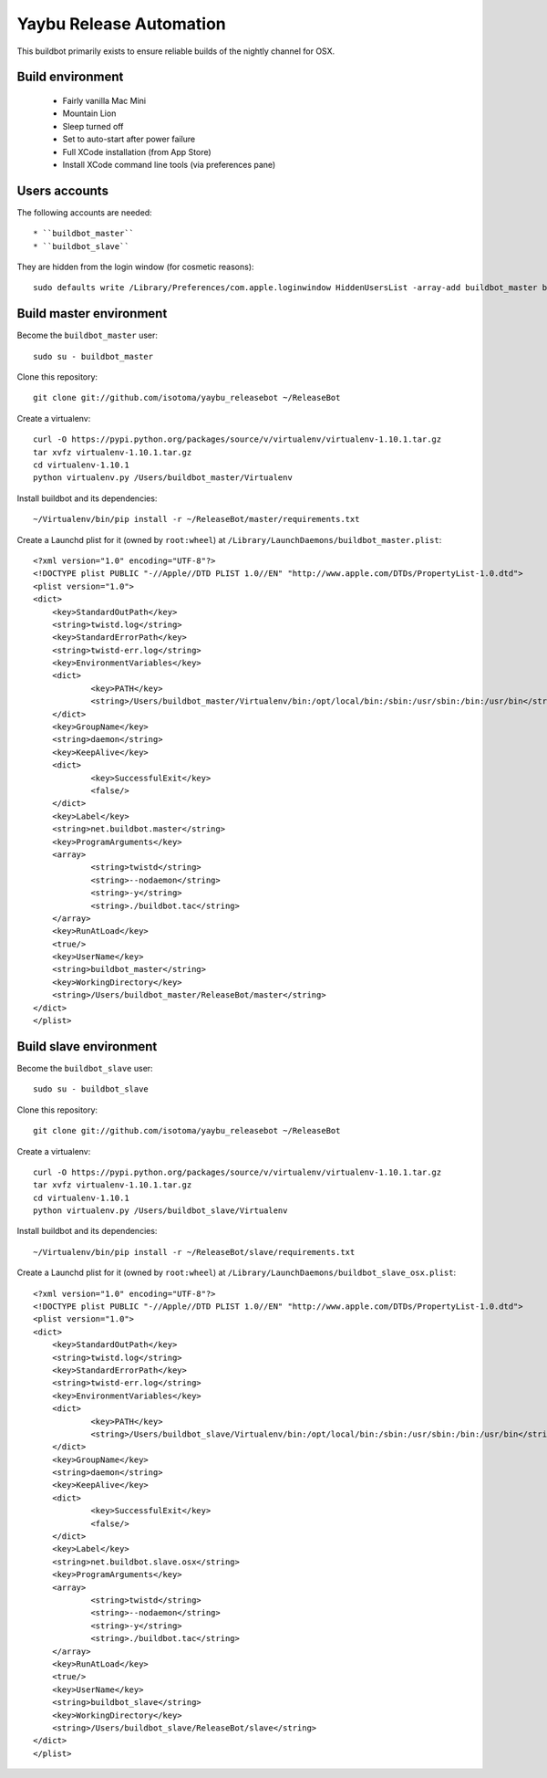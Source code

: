 ========================
Yaybu Release Automation
========================

This buildbot primarily exists to ensure reliable builds of the nightly channel for OSX.


Build environment
=================

 * Fairly vanilla Mac Mini
 * Mountain Lion
 * Sleep turned off
 * Set to auto-start after power failure
 * Full XCode installation (from App Store)
 * Install XCode command line tools (via preferences pane)


Users accounts
==============

The following accounts are needed::

  * ``buildbot_master``
  * ``buildbot_slave``

They are hidden from the login window (for cosmetic reasons)::

    sudo defaults write /Library/Preferences/com.apple.loginwindow HiddenUsersList -array-add buildbot_master buildbot_slave


Build master environment
========================

Become the ``buildbot_master`` user::

    sudo su - buildbot_master

Clone this repository::

    git clone git://github.com/isotoma/yaybu_releasebot ~/ReleaseBot

Create a virtualenv::

    curl -O https://pypi.python.org/packages/source/v/virtualenv/virtualenv-1.10.1.tar.gz
    tar xvfz virtualenv-1.10.1.tar.gz
    cd virtualenv-1.10.1
    python virtualenv.py /Users/buildbot_master/Virtualenv

Install buildbot and its dependencies::

    ~/Virtualenv/bin/pip install -r ~/ReleaseBot/master/requirements.txt

Create a Launchd plist for it (owned by ``root:wheel``) at ``/Library/LaunchDaemons/buildbot_master.plist``::

    <?xml version="1.0" encoding="UTF-8"?>
    <!DOCTYPE plist PUBLIC "-//Apple//DTD PLIST 1.0//EN" "http://www.apple.com/DTDs/PropertyList-1.0.dtd">
    <plist version="1.0">
    <dict>
        <key>StandardOutPath</key>
        <string>twistd.log</string>
        <key>StandardErrorPath</key>
        <string>twistd-err.log</string>
        <key>EnvironmentVariables</key>
        <dict>
                <key>PATH</key>
                <string>/Users/buildbot_master/Virtualenv/bin:/opt/local/bin:/sbin:/usr/sbin:/bin:/usr/bin</string>
        </dict>
        <key>GroupName</key>
        <string>daemon</string>
        <key>KeepAlive</key>
        <dict>
                <key>SuccessfulExit</key>
                <false/>
        </dict>
        <key>Label</key>
        <string>net.buildbot.master</string>
        <key>ProgramArguments</key>
        <array>
                <string>twistd</string>
                <string>--nodaemon</string>
                <string>-y</string>
                <string>./buildbot.tac</string>
        </array>
        <key>RunAtLoad</key>
        <true/>
        <key>UserName</key>
        <string>buildbot_master</string>
        <key>WorkingDirectory</key>
        <string>/Users/buildbot_master/ReleaseBot/master</string>
    </dict>
    </plist>


Build slave environment
=======================

Become the ``buildbot_slave`` user::

    sudo su - buildbot_slave

Clone this repository::

    git clone git://github.com/isotoma/yaybu_releasebot ~/ReleaseBot

Create a virtualenv::

    curl -O https://pypi.python.org/packages/source/v/virtualenv/virtualenv-1.10.1.tar.gz
    tar xvfz virtualenv-1.10.1.tar.gz
    cd virtualenv-1.10.1
    python virtualenv.py /Users/buildbot_slave/Virtualenv

Install buildbot and its dependencies::

    ~/Virtualenv/bin/pip install -r ~/ReleaseBot/slave/requirements.txt

Create a Launchd plist for it (owned by ``root:wheel``) at ``/Library/LaunchDaemons/buildbot_slave_osx.plist``::

    <?xml version="1.0" encoding="UTF-8"?>
    <!DOCTYPE plist PUBLIC "-//Apple//DTD PLIST 1.0//EN" "http://www.apple.com/DTDs/PropertyList-1.0.dtd">
    <plist version="1.0">
    <dict>
        <key>StandardOutPath</key>
        <string>twistd.log</string>
        <key>StandardErrorPath</key>
        <string>twistd-err.log</string>
        <key>EnvironmentVariables</key>
        <dict>
                <key>PATH</key>
                <string>/Users/buildbot_slave/Virtualenv/bin:/opt/local/bin:/sbin:/usr/sbin:/bin:/usr/bin</string>
        </dict>
        <key>GroupName</key>
        <string>daemon</string>
        <key>KeepAlive</key>
        <dict>
                <key>SuccessfulExit</key>
                <false/>
        </dict>
        <key>Label</key>
        <string>net.buildbot.slave.osx</string>
        <key>ProgramArguments</key>
        <array>
                <string>twistd</string>
                <string>--nodaemon</string>
                <string>-y</string>
                <string>./buildbot.tac</string>
        </array>
        <key>RunAtLoad</key>
        <true/>
        <key>UserName</key>
        <string>buildbot_slave</string>
        <key>WorkingDirectory</key>
        <string>/Users/buildbot_slave/ReleaseBot/slave</string>
    </dict>
    </plist>

